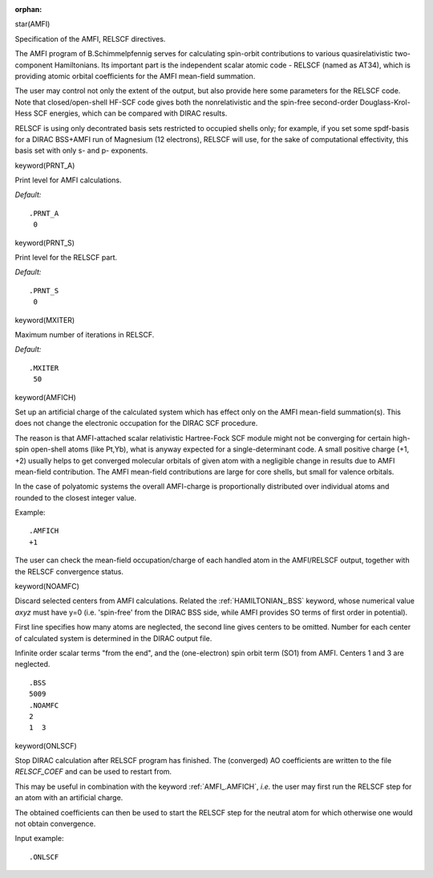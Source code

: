 :orphan:
 

star(AMFI)

Specification of the AMFI, RELSCF directives.

The AMFI program of B.Schimmelpfennig serves for calculating spin-orbit
contributions to various quasirelativistic two-component Hamiltonians.  Its
important part is the independent scalar atomic code - RELSCF (named as AT34),
which is providing atomic orbital coefficients for the AMFI mean-field
summation.

The user may control not only the extent of the output, but also provide here
some parameters for the RELSCF code. Note that closed/open-shell HF-SCF code
gives both the nonrelativistic and the spin-free second-order
Douglass-Krol-Hess SCF energies, which can be compared with DIRAC results.

RELSCF is using only decontrated basis sets restricted to occupied shells only;
for example, if you set some spdf-basis for a DIRAC BSS+AMFI run of Magnesium
(12 electrons), RELSCF will use, for the sake of computational effectivity,
this basis set with only s- and p- exponents.


keyword(PRNT_A)

Print level for AMFI calculations.

*Default:*

::

    .PRNT_A
     0


keyword(PRNT_S)

Print level for the RELSCF part.

*Default:*

::

    .PRNT_S
     0


keyword(MXITER)

Maximum number of iterations in RELSCF.

*Default:*

::

    .MXITER
     50


keyword(AMFICH)

Set up an artificial charge of the calculated system which has effect
only on the AMFI mean-field summation(s). This does not change the
electronic occupation for the DIRAC SCF procedure.

The reason is that AMFI-attached scalar relativistic Hartree-Fock SCF
module might not be converging for certain high-spin open-shell atoms
(like Pt,Yb), what is anyway expected for a single-determinant code. A
small positive charge (+1, +2) usually helps to get converged molecular
orbitals of given atom with a negligible change in results due to AMFI
mean-field contribution. The AMFI mean-field contributions are large for
core shells, but small for valence orbitals.

In the case of polyatomic systems the overall AMFI-charge is
proportionally distributed over individual atoms and rounded to the
closest integer value.

Example:

::

    .AMFICH
    +1

The user can check the mean-field occupation/charge of each handled atom
in the AMFI/RELSCF output, together with the RELSCF convergence status.


keyword(NOAMFC)

Discard selected centers from AMFI calculations. Related the
:ref:`HAMILTONIAN_.BSS` keyword, whose
numerical value *axyz* must have y=0 (i.e. 'spin-free' from the DIRAC
BSS side, while AMFI provides SO terms of first order in potential).

First line specifies how many atoms are neglected, the second line gives
centers to be omitted. Number for each center of calculated system is
determined in the DIRAC output file.

Infinite order scalar terms "from the end", and the (one-electron) spin
orbit term (SO1) from AMFI. Centers 1 and 3 are neglected.

::

    .BSS
    5009
    .NOAMFC
    2
    1  3


keyword(ONLSCF)

Stop DIRAC calculation after RELSCF program has finished. The
(converged) AO coefficients are written to the file *RELSCF\_COEF* and
can be used to restart from.

This may be useful in combination with the keyword :ref:`AMFI_.AMFICH`, *i.e.*
the user may first run the RELSCF step for an atom with an artificial
charge.

The obtained coefficients can then be used to start the RELSCF step for
the neutral atom for which otherwise one would not obtain convergence.

Input example:

::

    .ONLSCF
